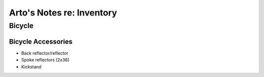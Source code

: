 **************************
Arto's Notes re: Inventory
**************************

Bicycle
=======

Bicycle Accessories
-------------------

* Back reflector/reflector
* Spoke reflectors (2x36)
* Kickstand

